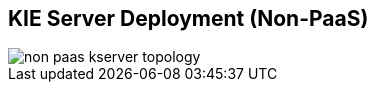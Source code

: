 :scrollbar:
:data-uri:
:noaudio:

== KIE Server Deployment (Non-PaaS)

image::images/non_paas_kserver_topology.gif[]

ifdef::showscript[]


endif::showscript[]
